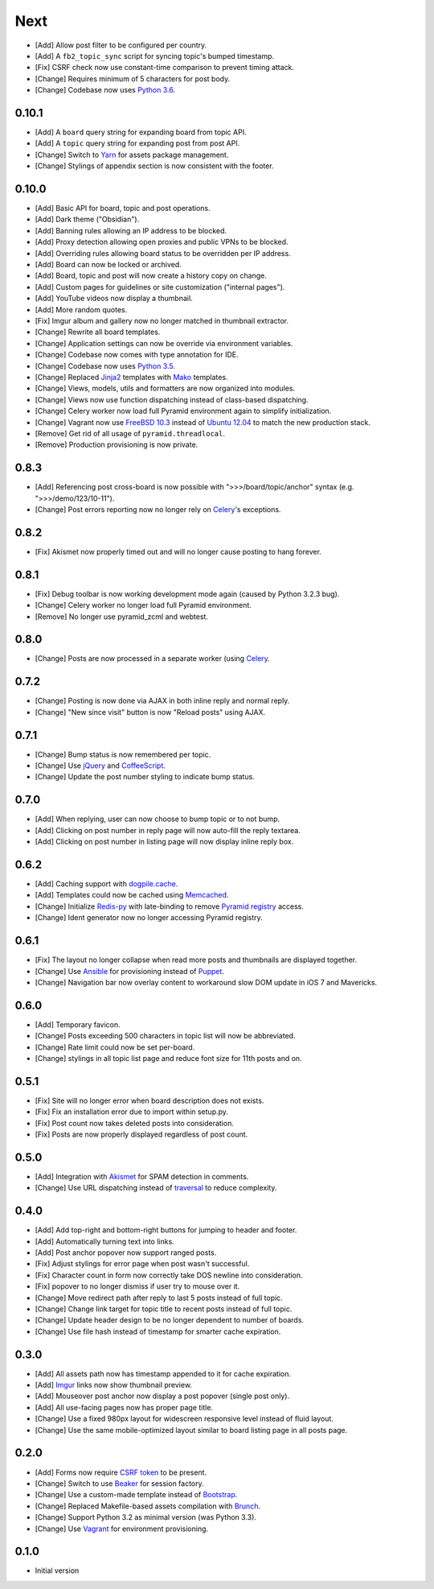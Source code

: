 Next
====

- [Add] Allow post filter to be configured per country.
- [Add] A ``fb2_topic_sync`` script for syncing topic's bumped timestamp.
- [Fix] CSRF check now use constant-time comparison to prevent timing attack.
- [Change] Requires minimum of 5 characters for post body.
- [Change] Codebase now uses `Python 3.6 <https://docs.python.org/3.6/whatsnew/changelog.html#python-3-6-4-final>`_.

0.10.1
------

- [Add] A ``board`` query string for expanding board from topic API.
- [Add] A ``topic`` query string for expanding post from post API.
- [Change] Switch to `Yarn <https://yarnpkg.com/>`_ for assets package management.
- [Change] Stylings of appendix section is now consistent with the footer.

0.10.0
------

- [Add] Basic API for board, topic and post operations.
- [Add] Dark theme ("Obsidian").
- [Add] Banning rules allowing an IP address to be blocked.
- [Add] Proxy detection allowing open proxies and public VPNs to be blocked.
- [Add] Overriding rules allowing board status to be overridden per IP address.
- [Add] Board can now be locked or archived.
- [Add] Board, topic and post will now create a history copy on change.
- [Add] Custom pages for guidelines or site customization ("internal pages").
- [Add] YouTube videos now display a thumbnail.
- [Add] More random quotes.
- [Fix] Imgur album and gallery now no longer matched in thumbnail extractor.
- [Change] Rewrite all board templates.
- [Change] Application settings can now be override via environment variables.
- [Change] Codebase now comes with type annotation for IDE.
- [Change] Codebase now uses `Python 3.5 <https://docs.python.org/3.5/whatsnew/changelog.html#python-3-5-2>`_.
- [Change] Replaced `Jinja2 <http://jinja.pocoo.org/>`_ templates with `Mako <http://www.makotemplates.org/>`_ templates.
- [Change] Views, models, utils and formatters are now organized into modules.
- [Change] Views now use function dispatching instead of class-based dispatching.
- [Change] Celery worker now load full Pyramid environment again to simplify initialization.
- [Change] Vagrant now use `FreeBSD 10.3 <https://www.freebsd.org/>`_ instead of `Ubuntu 12.04 <http://releases.ubuntu.com/precise/>`_ to match the new production stack.
- [Remove] Get rid of all usage of ``pyramid.threadlocal``.
- [Remove] Production provisioning is now private.

0.8.3
-----

- [Add] Referencing post cross-board is now possible with ">>>/board/topic/anchor" syntax (e.g. ">>>/demo/123/10-11").
- [Change] Post errors reporting now no longer rely on `Celery <http://www.celeryproject.org>`_'s exceptions.

0.8.2
-----

- [Fix] Akismet now properly timed out and will no longer cause posting to hang forever.

0.8.1
-----

- [Fix] Debug toolbar is now working development mode again (caused by Python 3.2.3 bug).
- [Change] Celery worker no longer load full Pyramid environment.
- [Remove] No longer use pyramid_zcml and webtest.

0.8.0
-----

- [Change] Posts are now processed in a separate worker (using `Celery <http://www.celeryproject.org>`_.

0.7.2
-----

- [Change] Posting is now done via AJAX in both inline reply and normal reply.
- [Change] "New since visit" button is now "Reload posts" using AJAX.

0.7.1
-----

- [Change] Bump status is now remembered per topic.
- [Change] Use `jQuery <http://jquery.com>`_ and `CoffeeScript <http://coffeescript.org>`_.
- [Change] Update the post number styling to indicate bump status.

0.7.0
-----

- [Add] When replying, user can now choose to bump topic or to not bump.
- [Add] Clicking on post number in reply page will now auto-fill the reply textarea.
- [Add] Clicking on post number in listing page will now display inline reply box.

0.6.2
-----

- [Add] Caching support with `dogpile.cache <http://dogpilecache.readthedocs.org>`_.
- [Add] Templates could now be cached using `Memcached <http://memcached.org>`_.
- [Change] Initialize `Redis-py <https://redis-py.readthedocs.org>`_ with late-binding to remove `Pyramid registry <http://docs.pylonsproject.org/projects/pyramid/en/latest/glossary.html#term-application-registry>`_ access.
- [Change] Ident generator now no longer accessing Pyramid registry.

0.6.1
-----

- [Fix] The layout no longer collapse when read more posts and thumbnails are displayed together.
- [Change] Use `Ansible <http://www.ansibleworks.com>`_ for provisioning instead of `Puppet <http://puppetlabs.com>`_.
- [Change] Navigation bar now overlay content to workaround slow DOM update in iOS 7 and Mavericks.

0.6.0
-----

- [Add] Temporary favicon.
- [Change] Posts exceeding 500 characters in topic list will now be abbreviated.
- [Change] Rate limit could now be set per-board.
- [Change] stylings in all topic list page and reduce font size for 11th posts and on.

0.5.1
-----

- [Fix] Site will no longer error when board description does not exists.
- [Fix] Fix an installation error due to import within setup.py.
- [Fix] Post count now takes deleted posts into consideration.
- [Fix] Posts are now properly displayed regardless of post count.

0.5.0
-----

- [Add] Integration with `Akismet <http://akismet.com>`_ for SPAM detection in comments.
- [Change] Use URL dispatching instead of `traversal <http://docs.pylonsproject.org/projects/pyramid/en/latest/narr/traversal.html>`_ to reduce complexity.

0.4.0
-----

- [Add] Add top-right and bottom-right buttons for jumping to header and footer.
- [Add] Automatically turning text into links.
- [Add] Post anchor popover now support ranged posts.
- [Fix] Adjust stylings for error page when post wasn't successful.
- [Fix] Character count in form now correctly take DOS newline into consideration.
- [Fix] popover to no longer dismiss if user try to mouse over it.
- [Change] Move redirect path after reply to last 5 posts instead of full topic.
- [Change] Change link target for topic title to recent posts instead of full topic.
- [Change] Update header design to be no longer dependent to number of boards.
- [Change] Use file hash instead of timestamp for smarter cache expiration.

0.3.0
-----

- [Add] All assets path now has timestamp appended to it for cache expiration.
- [Add] `Imgur <https://imgur.com>`_ links now show thumbnail preview.
- [Add] Mouseover post anchor now display a post popover (single post only).
- [Add] All use-facing pages now has proper page title.
- [Change] Use a fixed 980px layout for widescreen responsive level instead of fluid layout.
- [Change] Use the same mobile-optimized layout similar to board listing page in all posts page.

0.2.0
-----

- [Add] Forms now require `CSRF token <http://wtforms.simplecodes.com/docs/1.0.3/ext.html#module-wtforms.ext.csrf>`_ to be present.
- [Change] Switch to use `Beaker <https://github.com/Pylons/pyramid_beaker/>`_ for session factory.
- [Change] Use a custom-made template instead of `Bootstrap <http://twitter.github.com/bootstrap/>`_.
- [Change] Replaced Makefile-based assets compilation with `Brunch <http://brunch.io/>`_.
- [Change] Support Python 3.2 as minimal version (was Python 3.3).
- [Change] Use `Vagrant <http://www.vagrantup.com/>`_ for environment provisioning.

0.1.0
-----

-  Initial version

